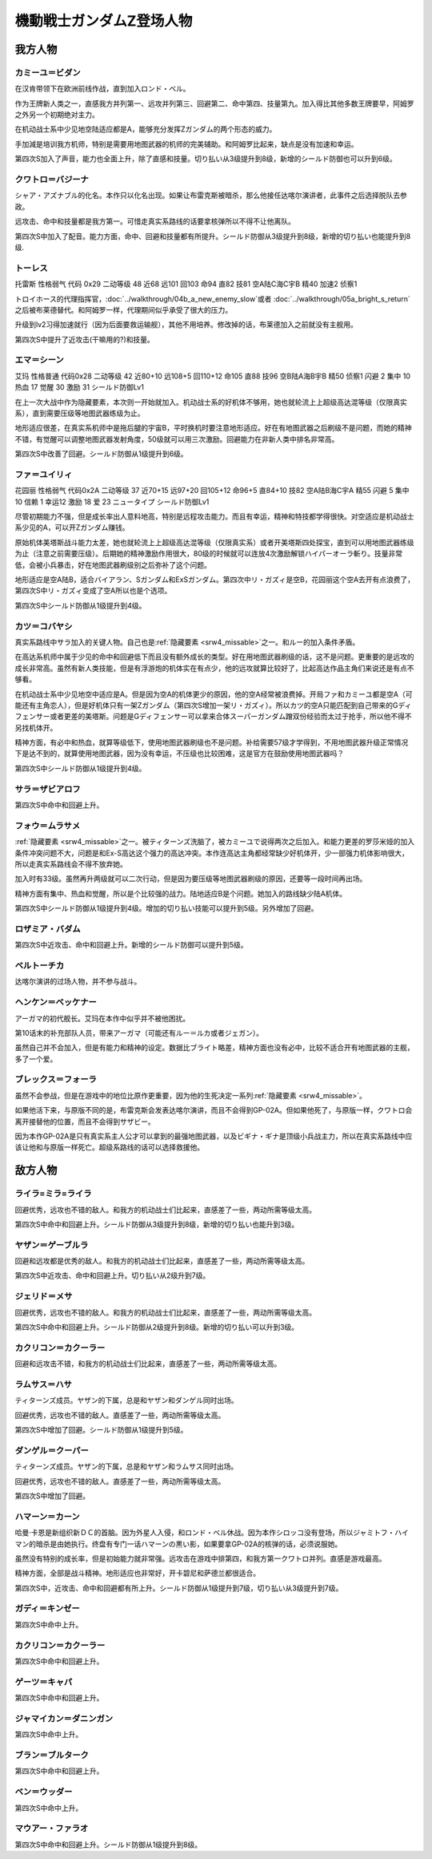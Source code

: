 .. meta::
   :description: 在机动战士系中少见地空陆适应都是A，能够充分发挥Ζガンダム的两个形态的威力。当然作为王牌新人类之一，二次行动习得级早、高远攻、高命中回避、高技量都是必备的。手加減是培训我方机师，特别是需要用地图武器的机师的完美辅助。远攻击是我方第三，但是加入得比其他王牌要早，除了第六的阿姆罗。 シャア・アズナブル的化名。本作只以化名出

.. _srw4_pilots_ms_z_gundam:

機動戦士ガンダムZ登场人物
=================================

-----------------
我方人物
-----------------

^^^^^^^^^^^^^^^^^^^^^^^^^^
カミーユ＝ビダン
^^^^^^^^^^^^^^^^^^^^^^^^^^

在汉肯带领下在欧洲前线作战，直到加入ロンド・ベル。

作为王牌新人类之一，直感我方并列第一、远攻并列第三、回避第二、命中第四、技量第九。加入得比其他多数王牌要早，阿姆罗之外另一个初期绝对主力。

在机动战士系中少见地空陆适应都是A，能够充分发挥Ζガンダム的两个形态的威力。

手加減是培训我方机师，特别是需要用地图武器的机师的完美辅助。和阿姆罗比起来，缺点是没有加速和幸运。 

第四次S加入了声音，能力也全面上升，除了直感和技量。切り払い从3级提升到8级，新增的シールド防御也可以升到6级。

^^^^^^^^^^^^^^^^^^^^^^^^^^
クワトロ＝バジーナ
^^^^^^^^^^^^^^^^^^^^^^^^^^

.. _srw4_pilot_quattro_bajeena:

シャア・アズナブル的化名。本作只以化名出现。如果让布雷克斯被暗杀，那么他接任达喀尔演讲者，此事件之后选择脱队去参政。

远攻击、命中和技量都是我方第一。可惜走真实系路线的话要拿核弹所以不得不让他离队。

第四次S中加入了配音。能力方面，命中、回避和技量都有所提升。シールド防御从3级提升到8级，新增的切り払い也能提升到8级.

^^^^^^^^^^^^^^
トーレス
^^^^^^^^^^^^^^
托雷斯 性格弱气 代码 0x29 二动等级 48 近68 远101 回103 命94 直82 技81 空A陆C海C宇B 精40 加速2 侦察1 

トロイホース的代理指挥官，\ :doc:`../walkthrough/04b_a_new_enemy_slow`\ 或者 \ :doc:`../walkthrough/05a_bright_s_return`\ 之后被布莱德替代。和阿姆罗一样，代理期间似乎承受了很大的压力。

升级到lv2习得加速就行（因为后面要救运输舰），其他不用培养。修改掉的话，布莱德加入之前就没有主舰用。

第四次S中提升了近攻击(干嘛用的?)和技量。

^^^^^^^^^^^^^^
エマ＝シーン
^^^^^^^^^^^^^^
艾玛 性格普通 代码0x28 二动等级 42 近80+10 远108+5 回110+12 命105 直88 技96 空B陆A海B宇B 精50 侦察1 闪避 2 集中 10 热血 17 觉醒 30 激励 31 シールド防御Lv1

在上一次大战中作为隐藏要素，本次则一开始就加入。机动战士系的好机体不够用，她也就轮流上上超级高达混等级（仅限真实系），直到需要压级等地图武器练级为止。

地形适应很差，在真实系机师中是拖后腿的宇宙B，平时换机时要注意地形适应。好在有地图武器之后刷级不是问题，而她的精神不错，有觉醒可以调整地图武器发射角度，50级就可以用三次激励。回避能力在非新人类中排名非常高。

第四次S中改善了回避。シールド防御从1级提升到6级。

^^^^^^^^^^^^^^
ファ＝ユイリィ
^^^^^^^^^^^^^^
花园丽 性格弱气 代码0x2A 二动等级 37 近70+15 远97+20 回105+12 命96+5 直84+10 技82 空A陆B海C宇A 精55 闪避 5 集中 10 信赖 1 幸运12 激励 18 爱 23 ニュータイプ シールド防御Lv1

尽管初期能力不强，但是成长率出人意料地高，特别是远程攻击能力。而且有幸运，精神和特技都学得很快。对空适应是机动战士系少见的A，可以开Zガンダム赚钱。

原始机体美塔斯战斗能力太差，她也就轮流上上超级高达混等级（仅限真实系）或者开美塔斯四处探宝，直到可以用地图武器练级为止（注意之前需要压级）。后期她的精神激励作用很大，80级的时候就可以连放4次激励解锁ハイパーオーラ斬り。技量非常低，会被小兵暴击，好在地图武器刷级别之后弥补了这个问题。

地形适应是空A陆B，适合バイアラン、Sガンダム和ExSガンダム。第四次中リ・ガズィ是空B，花园丽这个空A去开有点浪费了，第四次S中リ・ガズィ变成了空A所以也是个选项。

第四次S中シールド防御从1级提升到4级。

^^^^^^^^^^^^^^^^^^
カツ＝コバヤシ
^^^^^^^^^^^^^^^^^^
真实系路线中サラ加入的关键人物。自己也是\ :ref:`隐藏要素 <srw4_missable>`\ 之一。和ルー的加入条件矛盾。

在高达系机师中属于少见的命中和回避低下而且没有额外成长的类型。好在用地图武器刷级的话，这不是问题。更重要的是远攻的成长非常高。虽然有新人类技能，但是有浮游炮的机体实在有点少，他的远攻就算比较好了，比起高达作品主角们来说还是有点不够看。

在机动战士系中少见地空中适应是A。但是因为空A的机体更少的原因，他的空A经常被浪费掉。开局ファ和カミーユ都是空A（可能还有主角恋人），但是好机体只有一架Zガンダム（第四次S增加一架リ・ガズィ）。所以カツ的空A只能匹配到自己带来的Gディフェンサー或者更差的美塔斯。问题是Gディフェンサー可以拿来合体スーパーガンダム蹭双份经验而太过于抢手，所以他不得不另找机体开。

精神方面，有必中和热血，就算等级低下，使用地图武器刷级也不是问题。补给需要57级才学得到，不用地图武器升级正常情况下是达不到的，就算使用地图武器，因为没有幸运，不压级也比较困难，这是官方在鼓励使用地图武器吗？


第四次S中シールド防御从1级提升到4级。

^^^^^^^^^^^^^^^^^^^^^^^^^^^^
サラ＝ザビアロフ
^^^^^^^^^^^^^^^^^^^^^^^^^^^^
第四次S中命中和回避上升。


^^^^^^^^^^^^^^^^^^^^^^^^^^^^
フォウ＝ムラサメ
^^^^^^^^^^^^^^^^^^^^^^^^^^^^
\ :ref:`隐藏要素 <srw4_missable>`\ 之一。被ティターンズ洗脑了，被カミーユで说得两次之后加入。和能力更差的罗莎米娅的加入条件冲突问题不大，问题是和Ex-S高达这个强力的高达冲突。本作连高达主角都经常缺少好机体开，少一部强力机体影响很大，所以走真实系路线会不得不放弃她。

加入时有33级。虽然再升两级就可以二次行动，但是因为要压级等地图武器刷级的原因，还要等一段时间再出场。

精神方面有集中、热血和觉醒，所以是个比较强的战力。陆地适应B是个问题。她加入的路线缺少陆A机体。

第四次S中シールド防御从1级提升到4级。增加的切り払い技能可以提升到5级。另外增加了回避。


^^^^^^^^^^^^^^^^^^^^^^^^^^^^
ロザミア・バダム
^^^^^^^^^^^^^^^^^^^^^^^^^^^^
第四次S中近攻击、命中和回避上升。新增的シールド防御可以提升到5级。


^^^^^^^^^^^^^^^^^^^^^^^^^^^^
ベルトーチカ
^^^^^^^^^^^^^^^^^^^^^^^^^^^^

达喀尔演讲的过场人物，并不参与战斗。

^^^^^^^^^^^^^^^^^^^^^^^^^^^^
ヘンケン＝ベッケナー
^^^^^^^^^^^^^^^^^^^^^^^^^^^^
アーガマ的初代舰长。艾玛在本作中似乎并不被他困扰。

第10话末的补充部队人员，带来アーガマ（可能还有ルー＝ルカ或者ジェガン）。

虽然自己并不会加入，但是有能力和精神的设定。数据比ブライト略差，精神方面也没有必中，比较不适合开有地图武器的主舰，多了一个爱。

^^^^^^^^^^^^^^^^^^^^^^^^^^^^
ブレックス＝フォーラ
^^^^^^^^^^^^^^^^^^^^^^^^^^^^
虽然不会参战，但是在游戏中的地位比原作更重要，因为他的生死决定一系列\ :ref:`隐藏要素 <srw4_missable>`\ 。

如果他活下来，与原版不同的是，布雷克斯会发表达喀尔演讲，而且不会得到GP-02A。但如果他死了，与原版一样，クワトロ会离开接替他的位置，而且不会得到サザビー。

因为本作GP-02A是只有真实系主人公才可以拿到的最强地图武器，以及ビギナ・ギナ是顶级小兵战主力，所以在真实系路线中应该让他和与原版一样死亡。超级系路线的话可以选择救援他。

-----------------
敌方人物
-----------------


^^^^^^^^^^^^^^^^^^^^^^^^^^^^
ライラ=ミラ=ライラ
^^^^^^^^^^^^^^^^^^^^^^^^^^^^
回避优秀，远攻也不错的敌人。和我方的机动战士们比起来，直感差了一些，两动所需等级太高。

第四次S中命中和回避上升。シールド防御从3级提升到8级，新增的切り払い也能升到3级。

^^^^^^^^^^^^^^^^^^^^^^^^^^^^
ヤザン＝ゲーブルラ
^^^^^^^^^^^^^^^^^^^^^^^^^^^^
回避和远攻都是优秀的敌人。和我方的机动战士们比起来，直感差了一些，两动所需等级太高。

第四次S中近攻击、命中和回避上升。切り払い从2级升到7级。



^^^^^^^^^^^^^^^^^^^^^^^^^^^^
ジェリド＝メサ 
^^^^^^^^^^^^^^^^^^^^^^^^^^^^
回避优秀，远攻也不错的敌人。和我方的机动战士们比起来，直感差了一些，两动所需等级太高。

第四次S中命中和回避上升。シールド防御从2级提升到8级。新增的切り払い可以升到3级。

^^^^^^^^^^^^^^^^^^^^^^^^^^^^
カクリコン＝カクーラー
^^^^^^^^^^^^^^^^^^^^^^^^^^^^
回避和远攻击不错，和我方的机动战士们比起来，直感差了一些，两动所需等级太高。

^^^^^^^^^^^^^^^^^^^^^^^^^^^^
ラムサス＝ハサ
^^^^^^^^^^^^^^^^^^^^^^^^^^^^
ティターンズ成员。ヤザン的下属，总是和ヤザン和ダンゲル同时出场。

回避优秀，远攻也不错的敌人。直感差了一些，两动所需等级太高。

第四次S中增加了回避。シールド防御从1级提升到5级。

^^^^^^^^^^^^^^^^^^^^^^^^^^^^
ダンゲル＝クーパー
^^^^^^^^^^^^^^^^^^^^^^^^^^^^
ティターンズ成员。ヤザン的下属，总是和ヤザン和ラムサス同时出场。

回避优秀，远攻也不错的敌人。直感差了一些，两动所需等级太高。

第四次S中增加了回避。

^^^^^^^^^^^^^^^^^^^^^^^^^^^^
ハマーン＝カーン
^^^^^^^^^^^^^^^^^^^^^^^^^^^^
.. _srw4_pilot_haman_karn:

哈曼·卡恩是新组织新ＤＣ的首脑。因为外星人入侵，和ロンド・ベル休战。因为本作シロッコ没有登场，所以ジャミトフ・ハイマン的暗杀是由她执行。终盘有专门一话ハマーンの黒い影，如果要拿GP-02A的核弹的话，必须说服她。

虽然没有特别的成长率，但是初始能力就非常强。远攻击在游戏中排第四，和我方第一クワトロ并列。直感是游戏最高。

精神方面，全部是战斗精神。地形适应也非常好，开卡碧尼和萨德兰都很适合。

第四次S中，近攻击、命中和回避都有所上升。シールド防御从1级提升到7级，切り払い从3级提升到7级。


^^^^^^^^^^^^^^^^^^^^^^^^^^^^
ガディ＝キンゼー
^^^^^^^^^^^^^^^^^^^^^^^^^^^^

第四次S中命中上升。

^^^^^^^^^^^^^^^^^^^^^^^
カクリコン＝カクーラー
^^^^^^^^^^^^^^^^^^^^^^^

第四次S中命中和回避上升。

^^^^^^^^^^^^^^^^^^^^^^^
ゲーツ＝キャパ
^^^^^^^^^^^^^^^^^^^^^^^
第四次S中命中和回避上升。

^^^^^^^^^^^^^^^^^^^^^^^^^^^^
ジャマイカン＝ダニンガン
^^^^^^^^^^^^^^^^^^^^^^^^^^^^

第四次S中命中上升。

^^^^^^^^^^^^^^^^^^^^^^^^^^^^
ブラン＝ブルターク
^^^^^^^^^^^^^^^^^^^^^^^^^^^^
第四次S中命中和回避上升。

^^^^^^^^^^^^^^^^^^^^^^^^^^^^
ベン＝ウッダー
^^^^^^^^^^^^^^^^^^^^^^^^^^^^

第四次S中命中上升。

^^^^^^^^^^^^^^^^^^^^^^^^^^^^
マウアー・ファラオ
^^^^^^^^^^^^^^^^^^^^^^^^^^^^
第四次S中命中和回避上升。シールド防御从1级提升到8级。

